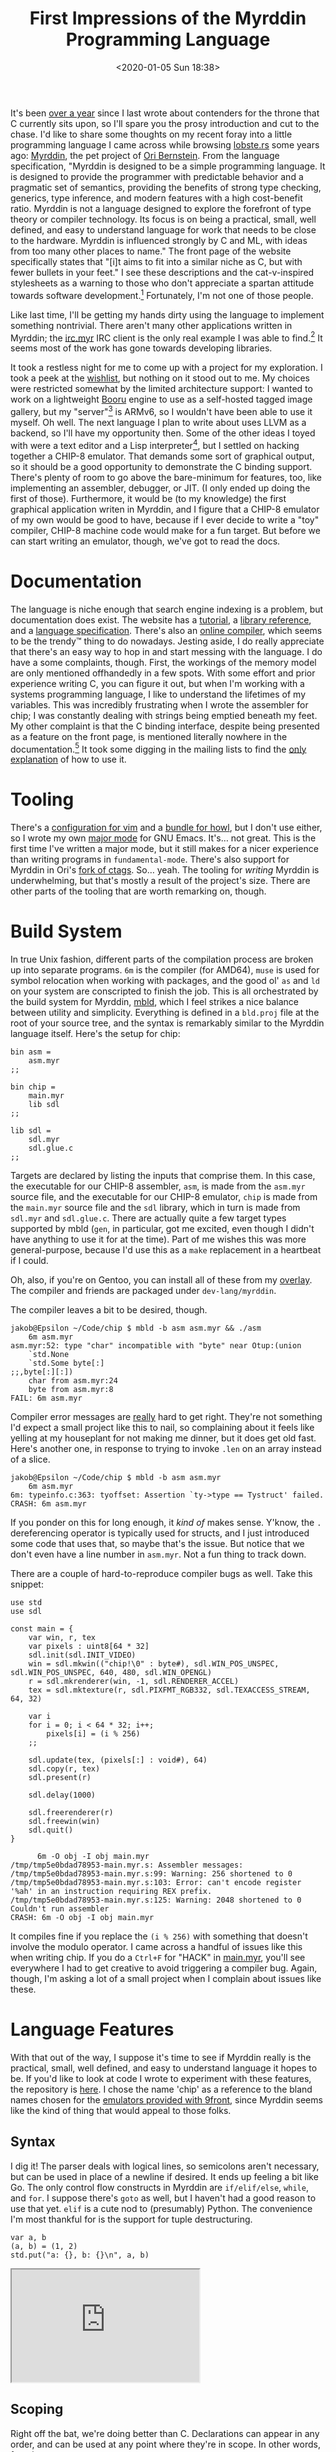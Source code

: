 #+TITLE: First Impressions of the Myrddin Programming Language
#+DATE: <2020-01-05 Sun 18:38>
#+TAGS: opinion, programming, myrddin

It's been [[http://jakob.space/blog/first-impressions-of-the-rust-programming-language.html][over a year]] since I last wrote about contenders for the throne that C
currently sits upon, so I'll spare you the prosy introduction and cut to the
chase. I'd like to share some thoughts on my recent foray into a little
programming language I came across while browsing [[https://lobste.rs/][lobste.rs]] some years ago:
[[https://myrlang.org/][Myrddin]], the pet project of [[https://eigenstate.org/][Ori Bernstein]]. From the language specification,
"Myrddin is designed to be a simple programming language. It is designed to
provide the programmer with predictable behavior and a pragmatic set of
semantics, providing the benefits of strong type checking, generics, type
inference, and modern features with a high cost-benefit ratio. Myrddin is not a
language designed to explore the forefront of type theory or compiler
technology. Its focus is on being a practical, small, well defined, and easy to
understand language for work that needs to be close to the hardware. Myrddin is
influenced strongly by C and ML, with ideas from too many other places to name."
The front page of the website specifically states that "[i]t aims to fit into a
similar niche as C, but with fewer bullets in your feet." I see these
descriptions and the cat-v-inspired stylesheets as a warning to those who don't
appreciate a spartan attitude towards software development.[fn:2] Fortunately,
I'm not one of those people.

Like last time, I'll be getting my hands dirty using the language to implement
something nontrivial. There aren't many other applications written in Myrddin;
the [[https://eigenstate.org/software/ircmyr][irc.myr]] IRC client is the only real example I was able to find.[fn:3] It
seems most of the work has gone towards developing libraries.

It took a restless night for me to come up with a project for my exploration. I
took a peek at the [[https://myrlang.org/wishlist][wishlist]], but nothing on it stood out to me. My choices were
restricted somewhat by the limited architecture support: I wanted to work on a
lightweight [[https://en.wikipedia.org/wiki/Imageboard#Danbooru-style_boards][Booru]] engine to use as a self-hosted tagged image gallery, but my
"server"[fn:1] is ARMv6, so I wouldn't have been able to use it myself. Oh well.
The next language I plan to write about uses LLVM as a backend, so I'll have my
opportunity then. Some of the other ideas I toyed with were a text editor and a
Lisp interpreter[fn:5], but I settled on hacking together a CHIP-8 emulator.
That demands some sort of graphical output, so it should be a good opportunity
to demonstrate the C binding support. There's plenty of room to go above the
bare-minimum for features, too, like implementing an assembler, debugger, or
JIT. (I only ended up doing the first of those). Furthermore, it would be (to my
knowledge) the first graphical application writen in Myrddin, and I figure that
a CHIP-8 emulator of my own would be good to have, because if I ever decide to
write a "toy" compiler, CHIP-8 machine code would make for a fun target. But
before we can start writing an emulator, though, we've got to read the docs.

* Documentation

The language is niche enough that search engine indexing is a problem, but
documentation does exist. The website has a [[https://myrlang.org/tutorial][tutorial]], a [[https://myrlang.org/doc/index.html][library reference]], and a
[[https://myrlang.org/spec.html][language specification]]. There's also an [[https://myrlang.org/playground][online compiler]], which seems to be the
trendy™ thing to do nowadays. Jesting aside, I do really appreciate that there's
an easy way to hop in and start messing with the language. I do have a some
complaints, though. First, the workings of the memory model are only mentioned
offhandedly in a few spots. With some effort and prior experience writing C, you
can figure it out, but when I'm working with a systems programming language, I
like to understand the lifetimes of my variables. This was incredibly
frustrating when I wrote the assembler for chip; I was constantly dealing with
strings being emptied beneath my feet. My other complaint is that the C binding
interface, despite being presented as a feature on the front page, is mentioned
literally nowhere in the documentation.[fn:4] It took some digging in the
mailing lists to find the [[https://eigenstate.org/archive/myrddin-dev/2015-Oct/0000002.html][only explanation]] of how to use it.

* Tooling

There's a [[https://git.eigenstate.org/ori/vim-myr.git/][configuration for vim]] and a [[https://github.com/refi64/howl-myr][bundle for howl]], but I don't use either,
so I wrote my own [[https://git.sr.ht/~jakob/myrddin-mode][major mode]] for GNU Emacs. It's... not great. This is the first
time I've written a major mode, but it still makes for a nicer experience than
writing programs in =fundamental-mode=. There's also support for Myrddin in Ori's
[[https://git.eigenstate.org/ori/ctags-myr.git/][fork of ctags]]. So... yeah. The tooling for /writing/ Myrddin is underwhelming, but
that's mostly a result of the project's size. There are other parts of the
tooling that are worth remarking on, though.

* Build System

In true Unix fashion, different parts of the compilation process are broken up
into separate programs. =6m= is the compiler (for AMD64), =muse= is used for symbol
relocation when working with packages, and the good ol' =as= and =ld= on your system
are conscripted to finish the job. This is all orchestrated by the build system
for Myrddin, [[https://myrlang.org/mbld/][mbld]], which I feel strikes a nice balance between utility and
simplicity. Everything is defined in a =bld.proj= file at the root of your source
tree, and the syntax is remarkably similar to the Myrddin language itself.
Here's the setup for chip:

#+BEGIN_SRC myrddin
bin asm =
	asm.myr
;;

bin chip =
	main.myr
	lib sdl
;;

lib sdl =
	sdl.myr
	sdl.glue.c
;;
#+END_SRC

Targets are declared by listing the inputs that comprise them. In this case, the
executable for our CHIP-8 assembler, =asm=, is made from the =asm.myr= source file,
and the executable for our CHIP-8 emulator, =chip= is made from the =main.myr=
source file and the =sdl= library, which in turn is made from =sdl.myr= and
=sdl.glue.c=. There are actually quite a few target types supported by mbld (=gen=,
in particular, got me excited, even though I didn't have anything to use it for
at the time). Part of me wishes this was more general-purpose, because I'd use
this as a =make= replacement in a heartbeat if I could.

Oh, also, if you're on Gentoo, you can install all of these from my [[https://git.sr.ht/~jakob/zerodaysfordays][overlay]]. The
compiler and friends are packaged under =dev-lang/myrddin=.

The compiler leaves a bit to be desired, though.

#+BEGIN_SRC prog
jakob@Epsilon ~/Code/chip $ mbld -b asm asm.myr && ./asm
	6m asm.myr
asm.myr:52: type "char" incompatible with "byte" near Otup:(union
	`std.None
	`std.Some byte[:]
;;,byte[:][:])
	char from asm.myr:24
	byte from asm.myr:8
FAIL: 6m asm.myr
#+END_SRC

Compiler error messages are _really_ hard to get right. They're not something I'd
expect a small project like this to nail, so complaining about it feels like
yelling at my houseplant for not making me dinner, but it does get old fast.
Here's another one, in response to trying to invoke =.len= on an array instead of
a slice.

#+BEGIN_SRC prog
jakob@Epsilon ~/Code/chip $ mbld -b asm asm.myr
	6m asm.myr
6m: typeinfo.c:363: tyoffset: Assertion `ty->type == Tystruct' failed.
CRASH: 6m asm.myr
#+END_SRC

If you ponder on this for long enough, it /kind of/ makes sense. Y'know, the =.=
dereferencing operator is typically used for structs, and I just introduced some
code that uses that, so maybe that's the issue. But notice that we don't even
have a line number in =asm.myr=. Not a fun thing to track down.

There are a couple of hard-to-reproduce compiler bugs as well. Take this snippet:

#+BEGIN_SRC myrddin
use std
use sdl

const main = {
    var win, r, tex
    var pixels : uint8[64 * 32]
    sdl.init(sdl.INIT_VIDEO)
    win = sdl.mkwin(("chip!\0" : byte#), sdl.WIN_POS_UNSPEC, sdl.WIN_POS_UNSPEC, 640, 480, sdl.WIN_OPENGL)
    r = sdl.mkrenderer(win, -1, sdl.RENDERER_ACCEL)
    tex = sdl.mktexture(r, sdl.PIXFMT_RGB332, sdl.TEXACCESS_STREAM, 64, 32)

    var i
    for i = 0; i < 64 * 32; i++;
        pixels[i] = (i % 256)
    ;;

    sdl.update(tex, (pixels[:] : void#), 64)
    sdl.copy(r, tex)
    sdl.present(r)
    
    sdl.delay(1000)
    
    sdl.freerenderer(r)
    sdl.freewin(win)
    sdl.quit()
}
#+END_SRC

#+BEGIN_SRC prog
      6m -O obj -I obj main.myr
/tmp/tmp5e0bdad78953-main.myr.s: Assembler messages:
/tmp/tmp5e0bdad78953-main.myr.s:99: Warning: 256 shortened to 0
/tmp/tmp5e0bdad78953-main.myr.s:103: Error: can't encode register '%ah' in an instruction requiring REX prefix.
/tmp/tmp5e0bdad78953-main.myr.s:125: Warning: 2048 shortened to 0
Couldn't run assembler
CRASH: 6m -O obj -I obj main.myr
#+END_SRC

It compiles fine if you replace the =(i % 256)= with something that doesn't
involve the modulo operator. I came across a handful of issues like this when
writing chip. If you do a =Ctrl+F= for "HACK" in [[https://git.sr.ht/~jakob/chip/tree/master/main.myr][main.myr]], you'll see everywhere I
had to get creative to avoid triggering a compiler bug. Again, though, I'm
asking a lot of a small project when I complain about issues like these.

* Language Features

With that out of the way, I suppose it's time to see if Myrddin really is the
practical, small, well defined, and easy to understand language it hopes to be.
If you'd like to look at code I wrote to experiment with these features, the
repository is [[https://git.sr.ht/~jakob/chip][here]]. I chose the name 'chip' as a reference to the bland names
chosen for the [[http://man.9front.org/1/nintendo][emulators provided with 9front]], since Myrddin seems like the kind
of thing that would appeal to those folks.

** Syntax

I dig it! The parser deals with logical lines, so semicolons aren't necessary,
but can be used in place of a newline if desired. It ends up feeling a bit like
Go. The only control flow constructs in Myrddin are =if/elif/else=, =while=, and
=for=. I suppose there's =goto= as well, but I haven't had a good reason to use that
yet. =elif= is a cute nod to (presumably) Python. The convenience I'm most
thankful for is the support for tuple destructuring.

#+BEGIN_SRC myrddin
var a, b
(a, b) = (1, 2)
std.put("a: {}, b: {}\n", a, b)
#+END_SRC

#+BEGIN_EXPORT html
<div class="mastodon">
    <iframe height="180" src="https://icosahedron.website/@technomancy/103359833068002215/embed"></iframe>
</div>
#+END_EXPORT

** Scoping

Right off the bat, we're doing better than C. Declarations can appear in any
order, and can be used at any point where they're in scope. In other words,
function prototypes are unnecessary.

Variable shadowing is half-way there. This works:

#+BEGIN_SRC myrddin
var a = 1
if true
	var a = 2
;;
std.put("{}\n", a) // Prints "1".
#+END_SRC

But with this, the compiler throws a fit about "pattern shadows variable
declared near a:int".

#+BEGIN_SRC myrddin
var a = 1
match 1
| a: std.put("{}", a)
;;
std.put("{}", a)
#+END_SRC

** Closures

Yep, there's support for lexical closures. It's rockin'. What's interesting is
that there isn't a special syntax for declaring functions. Instead, you assign
function literals to symbols.

A minor point, but returning early from a function in Common Lisp is enough of a
pain in the rear that I'd like to point it out here. Myrddin supports multiple
points of exit from a function.

#+BEGIN_SRC myrddin
const factorial = {n
        if n < 1
                -> 1
        ;;
        -> n * factorial(n - 1)
}
#+END_SRC

Of course =if= being an expression in Common Lisp makes =factorial= trivial to
implement without any early-return constructs, but you get the point.

** Type System

One difference between Myrddin and some other languages with type inference like
Rust is that Myrddin doesn't require that arguments have a type specifier. This
is valid Myrddin code:

#+BEGIN_SRC myrddin
use std

const factorial = {n
	if n < 1
		-> 1
	;;
	-> n * factorial(n - 1)
}

const main = {
	std.put("{}! = {}\n", n, factorial(n))
}
#+END_SRC

It does start to fall apart if you have unused functions that are more
complicated than the =factorial= example, but for the most part, you can get away
without giving any type specifiers, which is nice.

There's also support for algebraic data types (with all of your favorites in
=std=, like =std.result=) and pattern matching, which is capable of descending into
the structure of practically any type. Even "pointer chasing," or matching on
the value referenced by a pointer. There's a neat syntax for referring to ADT
variants with backticks, which I think does wonders for readability. The only
beef I have is that I was yearning for an =if let=-type construct the whole time,
but that's a minor point.

Aside from that, I don't have many comments about the type system. I appreciate
the support for fixed-width integer types and tuples, and I'm glad that there's
support for generics (with traits, =impl=, et al.), even if it isn't something I
used extensively when writing chip.

After working with Rust, being given access to raw pointers in Myrddin feels
like getting a BB gun for Christmas. They're a bit funky, though. You have to go
out of your way to do pointer arithmetic, which is probably a good thing.

The syntax for array literals is pretty neat, too. You can selectively
initialize certain indices like =x = [0: 1, 73: 2]=.

** Package System

[[https://eigenstate.org/notes/myrmodules][The Myrddin module system is simple and easy to understand. There simply isn't
much to it.]] Really, though, they're little more than a =pkg= clause listing all of
the declarations to be exported. Here's the =pkg= for my SDL2 wrapper:

#+BEGIN_SRC myrddin
pkg sdl =
	const INIT_VIDEO : uint32 = 32

	extern const init : (flags : uint32 -> int)
	extern const quit : (-> void)

	type win = void#

	const WIN_POS_UNSPEC : int = 536805376
	const WIN_OPENGL : uint32 = 2

	extern const mkwin : (title : byte#, x : int, y : int, w : int, h : int, flags : uint32 -> win)
	extern const freewin : (win : win -> void)

	type renderer = void#

	const RENDERER_ACCEL : uint32 = 2

	extern const mkrenderer : (win : win, index : int, flags: uint32 -> renderer)
	extern const copy : (r : renderer, tex : texture -> int)
	extern const present : (r : renderer -> void)
	extern const freerenderer : (r : renderer -> void)

	type texture = void#

	const PIXFMT_RGB332 : uint32 = 336660481
	const TEXACCESS_STREAM : int = 1

	extern const mktexture : (r : renderer, fmt : uint32, access : int, w : int, h : int -> texture)
	extern const update : (tex : texture, pixels : void#, pitch : int -> int)
	extern const freetexture : (tex : texture -> void)

	extern const delay : (ms : uint32 -> void)

	const SCANCODE_1 : uint8 = 30
	const SCANCODE_2 : uint8 = 31
	const SCANCODE_3 : uint8 = 32
	const SCANCODE_4 : uint8 = 33
	const SCANCODE_Q : uint8 = 20
	const SCANCODE_W : uint8 = 26
	const SCANCODE_E : uint8 = 8
	const SCANCODE_R : uint8 = 21
	const SCANCODE_A : uint8 = 4
	const SCANCODE_S : uint8 = 22
	const SCANCODE_D : uint8 = 7
	const SCANCODE_F : uint8 = 9
	const SCANCODE_Z : uint8 = 29
	const SCANCODE_X : uint8 = 27
	const SCANCODE_C : uint8 = 6
	const SCANCODE_V : uint8 = 25
	const SCANCODE_ESC : uint8 = 41

	extern const getkbd : ( -> uint8[256]#)
;;
#+END_SRC

Packages are imported with a =use= clause, and relative imports are supported if
the package name is wrapped in double quotes.

* Standard Library

It's very nice. You'll be using =libstd= and =libbio=, the buffered input/output
library, mostly, but there's support for dates, HTTP, INI parsing, JSON, regular
expressions, threading, and making system calls, all out of the box.

=libstd= provides the basic I/O functions we all expect, which work with format
specifiers that are simpler than but similar to Rust's. They look like this:

#+BEGIN_SRC myrddin
std.put("{} + {} = {}\n", 2, 2, 5)
#+END_SRC

There's a [[https://myrlang.org/doc/libtestr/][unit testing library]]. It isn't awful, but it isn't particularly wieldy
either. The example at the bottom of that page was enough to discourage me from
taking a TDD-style approach with chip.

* Conclusion

I like Myrddin a lot, and I feel it lives up to its promises of being practical
and small. But at the end of the day, I don't think I'll be using it until it's
matured some more -- the limited architecture support and frustrating compiler
bugs are enough to turn me off. I'm hopeful, though. There's work underway to
write a self-hosted compiler using [[https://c9x.me/compile/][QBE]] as a backend, and we're only at release
0.3.0, so I'm certain the situation with tooling should improve in time. Maybe
this is my cue to quit whining and get hacking. See ya on the mailing lists!

[fn:1] At the moment, a Raspberry Pi B+. It does the job, but I'm afraid of blowing the 512MB RAM trying to run a full MediaGoblin instance on it.
[fn:2] Hell, the tutorial recommends limiting lines to 60 characters in length.
[fn:3] It's worth mentioning that irc.myr is /really/ impressive for what it is. It uses native [[https://git.eigenstate.org/npnth/libtermdraw.git/tree][terminal drawing library]] instead of ncurses, and the interface is probably the best out of any of these irssi-like clients. If I weren't so enamored with [[https://en.wikipedia.org/wiki/ERC_(software)][ERC]], I'd probably be using it as my daily driver. Also, I wrote this sentence prior to discovering that [[https://github.com/andrewchambers/qc][qc]] was written in Myrddin -- that's another example of a program written in Myrddin worth looking at.
[fn:4] I still maintain this complaint because it's true of the official documentation, but I need to give Ori a break here: in editing this article, I came across the page on his personal website describing it. See "[[https://eigenstate.org/notes/mcbind.html][Automatic C Binding Generation for Myrddin]]". I didn't use mcbind for the SDL binding library I put together because I thought function names like =sdl.SDL_UpdateTexture= would stick out like a sore thumb among the surrounding Myrddin code.
[fn:5] After posting this, [[https://mastodon.sdf.org/web/accounts/225228][wasamasa]] reached out to me with his attempt at a [[https://github.com/wasamasa/mal-candidates/tree/master/myrddin][Lisp interpreter]] in Myrddin. I had a fun time reading through what's there, so I figured I'd drop a link to it. Be sure to look at =notes.md=.
